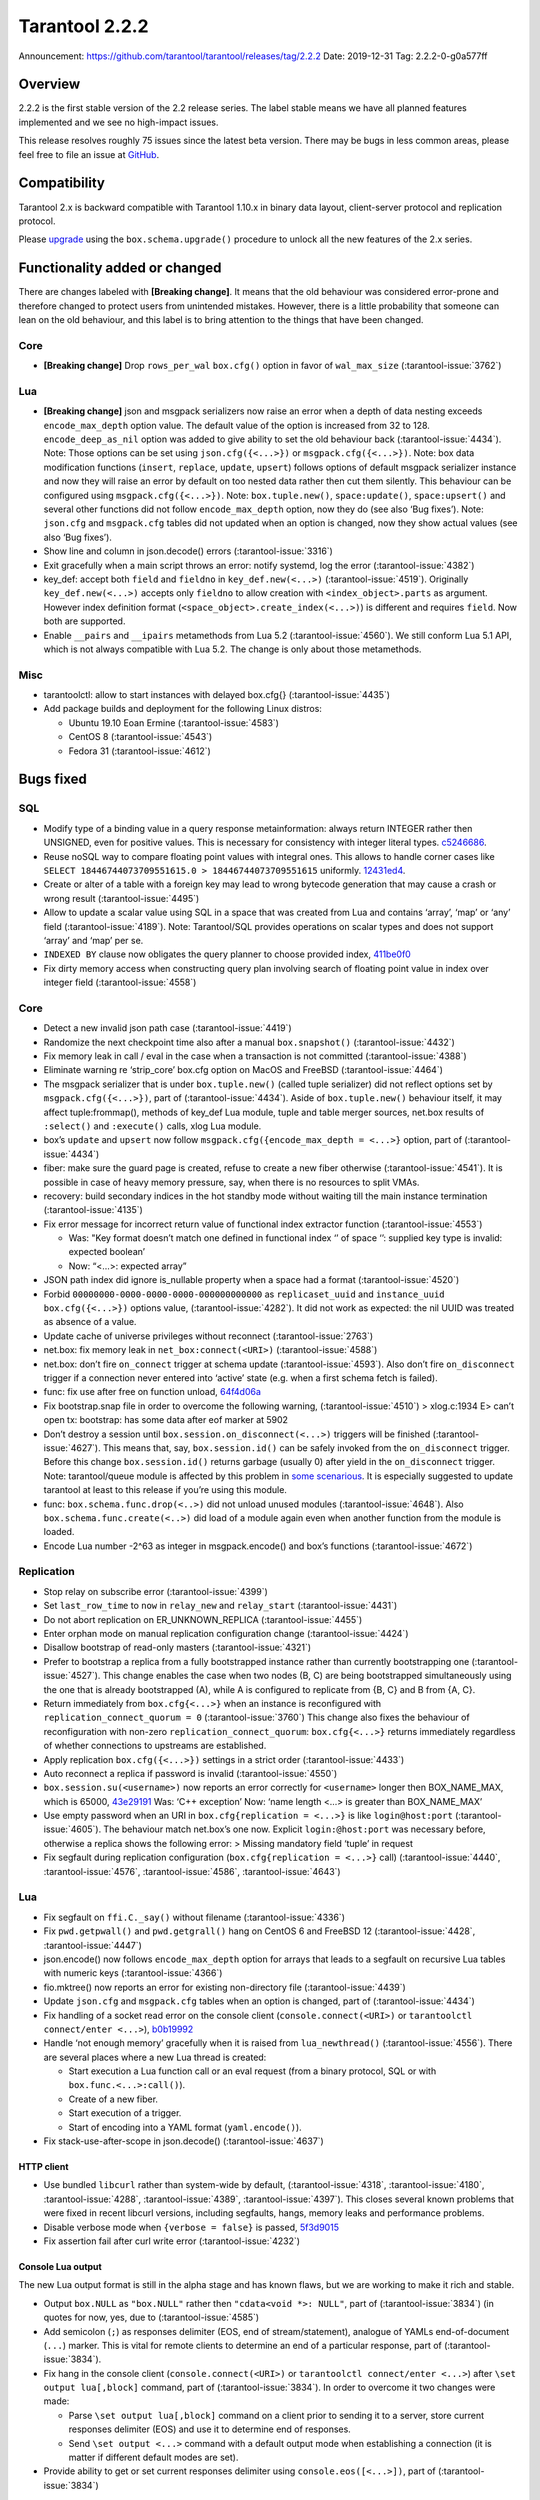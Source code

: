 Tarantool 2.2.2
===============

Announcement: https://github.com/tarantool/tarantool/releases/tag/2.2.2
Date: 2019-12-31 Tag: 2.2.2-0-g0a577ff

Overview
--------

2.2.2 is the first stable version of the 2.2 release series. The label
stable means we have all planned features implemented and we see no
high-impact issues.

This release resolves roughly 75 issues since the latest beta version.
There may be bugs in less common areas, please feel free to file an
issue at `GitHub <https://github.com/tarantool/tarantool/issues>`_.

Compatibility
-------------

Tarantool 2.x is backward compatible with Tarantool 1.10.x in binary
data layout, client-server protocol and replication protocol.

Please
`upgrade <https://www.tarantool.io/en/doc/2.2/book/admin/upgrades/>`_
using the ``box.schema.upgrade()`` procedure to unlock all the new
features of the 2.x series.

Functionality added or changed
------------------------------

There are changes labeled with **[Breaking change]**. It means that the
old behaviour was considered error-prone and therefore changed to
protect users from unintended mistakes. However, there is a little
probability that someone can lean on the old behaviour, and this label
is to bring attention to the things that have been changed.

Core
~~~~

-   **[Breaking change]** Drop ``rows_per_wal`` ``box.cfg()`` option in
    favor of ``wal_max_size`` (:tarantool-issue:`3762`)

Lua
~~~

-   **[Breaking change]** json and msgpack serializers now raise an error
    when a depth of data nesting exceeds ``encode_max_depth`` option
    value. The default value of the option is increased from 32 to 128.
    ``encode_deep_as_nil`` option was added to give ability to set the
    old behaviour back (:tarantool-issue:`4434`). Note: Those options can be set using
    ``json.cfg({<...>})`` or ``msgpack.cfg({<...>})``. Note: box data
    modification functions (``insert``, ``replace``, ``update``,
    ``upsert``) follows options of default msgpack serializer instance
    and now they will raise an error by default on too nested data rather
    then cut them silently. This behaviour can be configured using
    ``msgpack.cfg({<...>})``. Note: ``box.tuple.new()``,
    ``space:update()``, ``space:upsert()`` and several other functions
    did not follow ``encode_max_depth`` option, now they do (see also
    ‘Bug fixes’). Note: ``json.cfg`` and ``msgpack.cfg`` tables did not
    updated when an option is changed, now they show actual values (see
    also ‘Bug fixes’).
-   Show line and column in json.decode() errors (:tarantool-issue:`3316`)
-   Exit gracefully when a main script throws an error: notify systemd,
    log the error (:tarantool-issue:`4382`)
-   key_def: accept both ``field`` and ``fieldno`` in
    ``key_def.new(<...>)`` (:tarantool-issue:`4519`). Originally ``key_def.new(<...>)``
    accepts only ``fieldno`` to allow creation with
    ``<index_object>.parts`` as argument. However index definition format
    (``<space_object>.create_index(<...>)``) is different and requires
    ``field``. Now both are supported.
-   Enable ``__pairs`` and ``__ipairs`` metamethods from Lua 5.2 (:tarantool-issue:`4560`).
    We still conform Lua 5.1 API, which is not always compatible with Lua
    5.2. The change is only about those metamethods.

Misc
~~~~

-   tarantoolctl: allow to start instances with delayed box.cfg{}
    (:tarantool-issue:`4435`)
-   Add package builds and deployment for the following Linux distros:

    -   Ubuntu 19.10 Eoan Ermine (:tarantool-issue:`4583`)
    -   CentOS 8 (:tarantool-issue:`4543`)
    -   Fedora 31 (:tarantool-issue:`4612`)

Bugs fixed
----------

SQL
~~~

-   Modify type of a binding value in a query response metainformation:
    always return INTEGER rather then UNSIGNED, even for positive values.
    This is necessary for consistency with integer literal types.
    `c5246686 <https://github.com/tarantool/tarantool/commit/c5246686494ba19ceb321c0ee86b36495ab7d923>`_.
-   Reuse noSQL way to compare floating point values with integral ones.
    This allows to handle corner cases like
    ``SELECT 18446744073709551615.0 > 18446744073709551615`` uniformly.
    `12431ed4 <https://github.com/tarantool/tarantool/commit/12431ed42956a3561f10b7834752046590db73e6>`_.
-   Create or alter of a table with a foreign key may lead to wrong
    bytecode generation that may cause a crash or wrong result (:tarantool-issue:`4495`)
-   Allow to update a scalar value using SQL in a space that was created
    from Lua and contains ‘array’, ‘map’ or ‘any’ field (:tarantool-issue:`4189`). Note:
    Tarantool/SQL provides operations on scalar types and does not
    support ‘array’ and ‘map’ per se.
-   ``INDEXED BY`` clause now obligates the query planner to choose
    provided index,
    `411be0f0 <https://github.com/tarantool/tarantool/commit/411be0f01153dde6a705306120fc50c6d74ed30e>`_
-   Fix dirty memory access when constructing query plan involving search
    of floating point value in index over integer field (:tarantool-issue:`4558`)

..  _core-1:

Core
~~~~

-   Detect a new invalid json path case (:tarantool-issue:`4419`)
-   Randomize the next checkpoint time also after a manual
    ``box.snapshot()`` (:tarantool-issue:`4432`)
-   Fix memory leak in call / eval in the case when a transaction is not
    committed (:tarantool-issue:`4388`)
-   Eliminate warning re ‘strip_core’ box.cfg option on MacOS and
    FreeBSD (:tarantool-issue:`4464`)
-   The msgpack serializer that is under ``box.tuple.new()`` (called
    tuple serializer) did not reflect options set by
    ``msgpack.cfg({<...>})``, part of (:tarantool-issue:`4434`). Aside of
    ``box.tuple.new()`` behaviour itself, it may affect tuple:frommap(),
    methods of key_def Lua module, tuple and table merger sources,
    net.box results of ``:select()`` and ``:execute()`` calls, xlog Lua
    module.
-   box’s ``update`` and ``upsert`` now follow
    ``msgpack.cfg({encode_max_depth = <...>}`` option, part of (:tarantool-issue:`4434`)
-   fiber: make sure the guard page is created, refuse to create a new
    fiber otherwise (:tarantool-issue:`4541`). It is possible in case of heavy memory
    pressure, say, when there is no resources to split VMAs.
-   recovery: build secondary indices in the hot standby mode without
    waiting till the main instance termination (:tarantool-issue:`4135`)
-   Fix error message for incorrect return value of functional index
    extractor function (:tarantool-issue:`4553`)

    -   Was: "Key format doesn’t match one defined in functional index ‘’
        of space ‘’: supplied key type is invalid: expected boolean’
    -   Now: “<…>: expected array”

-   JSON path index did ignore is_nullable property when a space had a
    format (:tarantool-issue:`4520`)
-   Forbid ``00000000-0000-0000-0000-000000000000`` as
    ``replicaset_uuid`` and ``instance_uuid`` ``box.cfg({<...>})``
    options value, (:tarantool-issue:`4282`). It did not work as expected: the nil UUID was
    treated as absence of a value.
-   Update cache of universe privileges without reconnect
    (:tarantool-issue:`2763`)
-   net.box: fix memory leak in ``net_box:connect(<URI>)``
    (:tarantool-issue:`4588`)
-   net.box: don’t fire ``on_connect`` trigger at schema update
    (:tarantool-issue:`4593`).
    Also don’t fire ``on_disconnect`` trigger if a connection never
    entered into ‘active’ state (e.g. when a first schema fetch is
    failed).
-   func: fix use after free on function unload,
    `64f4d06a <https://github.com/tarantool/tarantool/commit/64f4d06a906d610c9b2694486c3a45b407b7bbc9>`_
-   Fix bootstrap.snap file in order to overcome the following warning,
    (:tarantool-issue:`4510`) > xlog.c:1934 E> can’t open tx: bootstrap: has some data
    after eof marker at 5902
-   Don’t destroy a session until ``box.session.on_disconnect(<...>)``
    triggers will be finished (:tarantool-issue:`4627`). This means that, say,
    ``box.session.id()`` can be safely invoked from the ``on_disconnect``
    trigger. Before this change ``box.session.id()`` returns garbage
    (usually 0) after yield in the ``on_disconnect`` trigger. Note:
    tarantool/queue module is affected by this problem in `some
    scenarious <https://github.com/tarantool/queue/issues/103>`_. It is
    especially suggested to update tarantool at least to this release if
    you’re using this module.
-   func: ``box.schema.func.drop(<..>)`` did not unload unused modules
    (:tarantool-issue:`4648`). Also ``box.schema.func.create(<..>)`` did load of a module
    again even when another function from the module is loaded.
-   Encode Lua number -2^63 as integer in msgpack.encode() and box’s
    functions (:tarantool-issue:`4672`)

Replication
~~~~~~~~~~~

-   Stop relay on subscribe error
    (:tarantool-issue:`4399`)
-   Set ``last_row_time`` to ``now`` in ``relay_new`` and
    ``relay_start``
    (:tarantool-issue:`4431`)
-   Do not abort replication on ER_UNKNOWN_REPLICA
    (:tarantool-issue:`4455`)
-   Enter orphan mode on manual replication configuration change
    (:tarantool-issue:`4424`)
-   Disallow bootstrap of read-only masters
    (:tarantool-issue:`4321`)
-   Prefer to bootstrap a replica from a fully bootstrapped instance
    rather than currently bootstrapping one (:tarantool-issue:`4527`). This change enables
    the case when two nodes (B, C) are being bootstrapped simultaneously
    using the one that is already bootstrapped (A), while A is configured
    to replicate from {B, C} and B from {A, C}.
-   Return immediately from ``box.cfg{<...>}`` when an instance is
    reconfigured with ``replication_connect_quorum = 0`` (:tarantool-issue:`3760`)
    This change also fixes the behaviour of reconfiguration with non-zero
    ``replication_connect_quorum``: ``box.cfg{<...>}`` returns
    immediately regardless of whether connections to upstreams are
    established.
-   Apply replication ``box.cfg({<...>})`` settings in a strict order
    (:tarantool-issue:`4433`)
-   Auto reconnect a replica if password is invalid
    (:tarantool-issue:`4550`)
-   ``box.session.su(<username>)`` now reports an error correctly for
    ``<username>`` longer then BOX_NAME_MAX, which is 65000,
    `43e29191 <https://github.com/tarantool/tarantool/commit/43e2919122f6ca0d6c8a6bd18d29151a15d115c8>`_
    Was: ‘C++ exception’ Now: ‘name length <…> is greater than
    BOX_NAME_MAX’
-   Use empty password when an URI in ``box.cfg{replication = <...>}`` is
    like ``login@host:port`` (:tarantool-issue:`4605`). The behaviour match net.box’s one
    now. Explicit ``login:@host:port`` was necessary before, otherwise a
    replica shows the following error: > Missing mandatory field ‘tuple’
    in request
-   Fix segfault during replication configuration
    (``box.cfg{replication = <...>}`` call)
    (:tarantool-issue:`4440`,
    :tarantool-issue:`4576`,
    :tarantool-issue:`4586`,
    :tarantool-issue:`4643`)


Lua
~~~

-   Fix segfault on ``ffi.C._say()`` without filename
    (:tarantool-issue:`4336`)
-   Fix ``pwd.getpwall()`` and ``pwd.getgrall()`` hang on CentOS 6 and
    FreeBSD 12 (:tarantool-issue:`4428`, :tarantool-issue:`4447`)
-   json.encode() now follows ``encode_max_depth`` option for arrays that
    leads to a segfault on recursive Lua tables with numeric keys
    (:tarantool-issue:`4366`)
-   fio.mktree() now reports an error for existing non-directory file
    (:tarantool-issue:`4439`)
-   Update ``json.cfg`` and ``msgpack.cfg`` tables when an option is
    changed, part of (:tarantool-issue:`4434`)
-   Fix handling of a socket read error on the console client
    (``console.connect(<URI>)`` or ``tarantoolctl connect/enter <...>``),
    `b0b19992 <https://github.com/tarantool/tarantool/commit/b0b1999258b0dd859fa39c4234620e9918281d1e>`_
-   Handle ‘not enough memory’ gracefully when it is raised from
    ``lua_newthread()`` (:tarantool-issue:`4556`). There are several places where a new Lua
    thread is created:

    -   Start execution a Lua function call or an eval request (from a
        binary protocol, SQL or with ``box.func.<...>:call()``).
    -   Create of a new fiber.
    -   Start execution of a trigger.
    -   Start of encoding into a YAML format (``yaml.encode()``).

-   Fix stack-use-after-scope in json.decode()
    (:tarantool-issue:`4637`)

HTTP client
^^^^^^^^^^^

-   Use bundled ``libcurl`` rather than system-wide by default,
    (:tarantool-issue:`4318`,
    :tarantool-issue:`4180`,
    :tarantool-issue:`4288`,
    :tarantool-issue:`4389`,
    :tarantool-issue:`4397`). This closes several known problems
    that were fixed in recent libcurl versions, including segfaults,
    hangs, memory leaks and performance problems.
-   Disable verbose mode when ``{verbose = false}`` is passed,
    `5f3d9015 <https://github.com/tarantool/tarantool/commit/5f3d90154165fa7fb4d190f56d6c1658ff8c517f>`_
-   Fix assertion fail after curl write error
    (:tarantool-issue:`4232`)

Console Lua output
^^^^^^^^^^^^^^^^^^

The new Lua output format is still in the alpha stage and has known
flaws, but we are working to make it rich and stable.

-   Output ``box.NULL`` as ``"box.NULL"`` rather then
    ``"cdata<void *>: NULL"``, part of (:tarantool-issue:`3834`) (in quotes for now, yes,
    due to (:tarantool-issue:`4585`)
-   Add semicolon (``;``) as responses delimiter (EOS, end of
    stream/statement), analogue of YAMLs end-of-document (``...``)
    marker. This is vital for remote clients to determine an end of a
    particular response, part of (:tarantool-issue:`3834`).
-   Fix hang in the console client (``console.connect(<URI>)`` or
    ``tarantoolctl connect/enter <...>``) after
    ``\set output lua[,block]`` command, part of (:tarantool-issue:`3834`). In order to
    overcome it two changes were made:

    -   Parse ``\set output lua[,block]`` command on a client prior to
        sending it to a server, store current responses delimiter (EOS)
        and use it to determine end of responses.
    -   Send ``\set output <...>`` command with a default output mode when
        establishing a connection (it is matter if different default modes
        are set).

-   Provide ability to get or set current responses delimiter using
    ``console.eos([<...>])``, part of (:tarantool-issue:`3834`)

LuaJIT
~~~~~~

-   Fix fold machinery misbehaves
    (:tarantool-issue:`4376`)
-   Fix for ``debug.getinfo(1,'>S')``
    (:tarantool-issue:`3833`)
-   Fix ``string.find`` recording
    (:tarantool-issue:`4476`)
-   Fixed ‘Data segment size exceeds process limit’ error on FreeBSD/x64:
    do not change resource limits when it is not necessary
    (:tarantool-issue:`4537`)
-   fold: keep type of emitted CONV in sync with its mode,
    `LuaJIT#524 <https://github.com/LuaJIT/LuaJIT/issues/524>`__ This
    fixes the following assertion fail: > asm_conv: Assertion
    \`((IRType)((ir->t).irt & IRT_TYPE)) != st’ failed

Misc
~~~~

-   Support ``systemd``\ ’s NOTIFY_SOCKET on OS X
    (:tarantool-issue:`4436`)
-   Fix linking with static ``openssl`` library
    (:tarantool-issue:`4437`)
-   Get rid of warning re empty ``NOTIFY_SOCKET`` variable
    (:tarantool-issue:`4305`)
-   rocks: fix ‘invalid date format’ error when installing a packed rock
    (:tarantool-issue:`4481`)
-   Remove libyaml from rpm/deb dependencies, because we use bunbled
    version of libyaml for the packages (since 2.2.1)
    (:tarantool-issue:`4442`)
-   Fix boolean CLI options handling in ``tarantoolctl cat <...>``, such
    as ``--show-system``
    (:tarantool-issue:`4076`)
-   Fix segfault (out of bounds access) when unwinding error occurs at
    backtrace printing (:tarantool-issue:`4636`). Backtrace is printed on SIGFPE and
    SIGSEGV signal or when LuaJIT find itself in unrecoverable state
    (lua_atpanic()).

Building from sources
^^^^^^^^^^^^^^^^^^^^^

-   Fix for GCC 4.8.5, which is default version on CentOS 7
    (:tarantool-issue:`4438`)
-   Fix OpenSSL linking problems on FreeBSD
    (:tarantool-issue:`4490`)
-   Fix linking problems on Mac OS when several toolchains are in PATH
    (:tarantool-issue:`4587`)
-   Fix GCC 9 warning on strncpy()
    (:tarantool-issue:`4515`)
